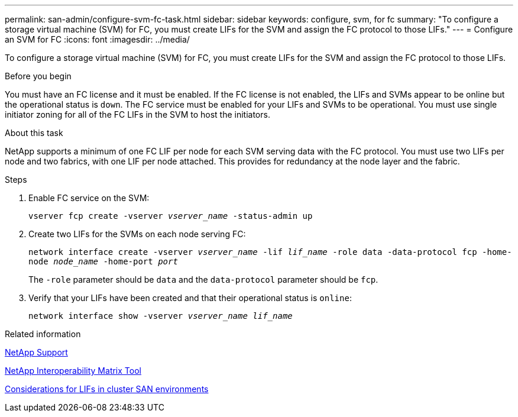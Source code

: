 ---
permalink: san-admin/configure-svm-fc-task.html
sidebar: sidebar
keywords: configure, svm, for fc
summary: "To configure a storage virtual machine (SVM) for FC, you must create LIFs for the SVM and assign the FC protocol to those LIFs."
---
= Configure an SVM for FC
:icons: font
:imagesdir: ../media/

[.lead]
To configure a storage virtual machine (SVM) for FC, you must create LIFs for the SVM and assign the FC protocol to those LIFs.

.Before you begin

You must have an FC license and it must be enabled. If the FC license is not enabled, the LIFs and SVMs appear to be online but the operational status is `down`. The FC service must be enabled for your LIFs and SVMs to be operational. You must use single initiator zoning for all of the FC LIFs in the SVM to host the initiators.

.About this task

NetApp supports a minimum of one FC LIF per node for each SVM serving data with the FC protocol.  You must use two LIFs per node and two fabrics, with one LIF per node attached. This provides for redundancy at the node layer and the fabric.

.Steps

. Enable FC service on the SVM:
+
`vserver fcp create -vserver _vserver_name_ -status-admin up`
. Create two LIFs for the SVMs on each node serving FC:
+
`network interface create -vserver _vserver_name_ -lif _lif_name_ -role data -data-protocol fcp -home-node _node_name_ -home-port _port_`
+
The `-role` parameter should be `data` and the `data-protocol` parameter should be `fcp`.

. Verify that your LIFs have been created and that their operational status is `online`:
+
`network interface show -vserver _vserver_name_ _lif_name_`

.Related information

https://mysupport.netapp.com/site/global/dashboard[NetApp Support]

https://mysupport.netapp.com/matrix[NetApp Interoperability Matrix Tool^]

xref:lifs-cluster-concept.adoc[Considerations for LIFs in cluster SAN environments]